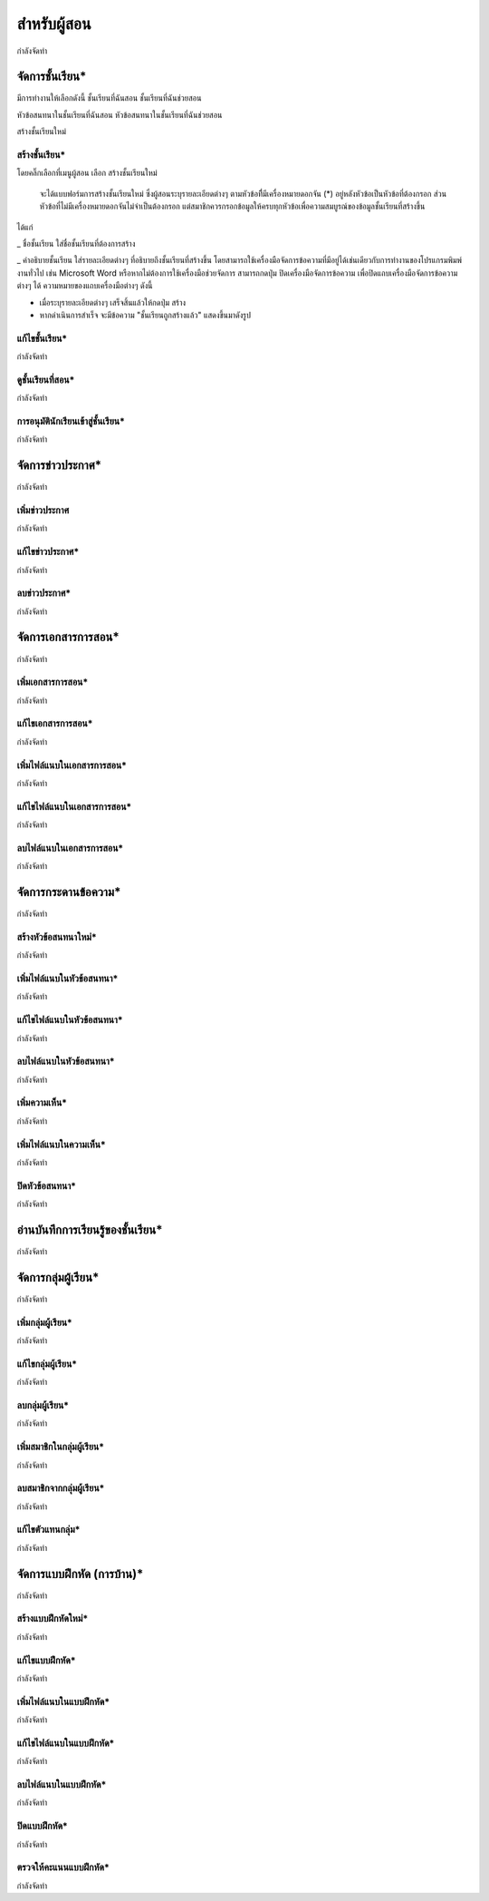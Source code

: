 =============
สำหรับผู้สอน
=============

กำลังจัดทำ

จัดการชั้นเรียน*
==============
มีการทำงานให้เลือกดังนี้ 
ชั้นเรียนที่ฉันสอน
ชั้นเรียนที่ฉันช่วยสอน

หัวข้อสนทนาในชั้นเรียนที่ฉันสอน
หัวข้อสนทนาในชั้นเรียนที่ฉันช่วยสอน

สร้างชั้นเรียนใหม่


สร้างชั้นเรียน*
------------
โดยคลิ๊กเลือกที่เมนูผู้สอน 
เลือก สร้างชั้นเรียนใหม่
  จะได้แบบฟอร์มการสร้างชั้นเรียนใหม่ ซึ่งผู้สอนระบุรายละเอียดต่างๆ ตามหัวข้อที่ีมีเครื่องหมายดอกจัน (*) อยู่หลังหัวข้อเป็นหัวข้อที่ต้องกรอก ส่วนหัวข้อที่ไม่มีเครื่องหมายดอกจันไม่จำเป็นต้องกรอก แต่สมาชิกควรกรอกข้อมูลให้ครบทุกหัวข้อเพื่อความสมบูรณ์ของข้อมูลชั้นเรียนที่สร้างขึ้น
ได้แก่ 

_ ชื่อชั้นเรียน
ใส่ชื่อชั้นเรียนที่ต้องการสร้าง

_ คำอธิบายชั้นเรียน 
ใส่รายละเอียดต่างๆ ที่อธิบายถึงชั้นเรียนที่สร้างขึ้น โดยสามารถใช้เครื่องมือจัดการข้อความที่มีอยู่ได้เช่นเดียวกับการทำงานของโปรแกรมพิมพ์งานทั่วไป เช่น Microsoft Word หรือหากไม่ต้องการใช้เครื่องมือช่วยจัดการ สามารถกดปุ่ม ปิดเครื่องมือจัดการข้อความ เพื่อปิดแถบเครื่องมือจัดการข้อความต่างๆ ได้
ความหมายของแถบเครื่องมือต่างๆ ดังนี้ 

- เมื่อระบุรายละเอียดต่างๆ เสร็จสิ้นแล้วให้กดปุ่ม สร้าง 
- หากดำเนินการสำเร็จ จะมีข้อความ "ชั้นเรียนถูกสร้างแล้ว" แสดงขึ้นมาดังรูป




แก้ไขชั้นเรียน*
------------

กำลังจัดทำ

ดูชั้นเรียนที่สอน*
---------------

กำลังจัดทำ

การอนุมัตินักเรียนเข้าสู่ชั้นเรียน*
-----------------------------

กำลังจัดทำ

จัดการข่าวประกาศ*
=================

กำลังจัดทำ

เพิ่มข่าวประกาศ
---------------

กำลังจัดทำ

แก้ไขข่าวประกาศ*
----------------

กำลังจัดทำ

ลบข่าวประกาศ*
--------------

กำลังจัดทำ

จัดการเอกสารการสอน*
=====================

กำลังจัดทำ

เพิ่มเอกสารการสอน*
-------------------

กำลังจัดทำ

แก้ไขเอกสารการสอน*
--------------------

กำลังจัดทำ

เพิ่มไฟล์แนบในเอกสารการสอน*
-----------------------------

กำลังจัดทำ

แก้ไขไฟล์แนบในเอกสารการสอน*
-----------------------------

กำลังจัดทำ

ลบไฟล์แนบในเอกสารการสอน*
----------------------------

กำลังจัดทำ

จัดการกระดานข้อความ*
=====================

กำลังจัดทำ

สร้างหัวข้อสนทนาใหม่*
---------------------

กำลังจัดทำ

เพิ่มไฟล์แนบในหัวข้อสนทนา*
--------------------------

กำลังจัดทำ

แก้ไขไฟล์แนบในหัวข้อสนทนา*
---------------------------

กำลังจัดทำ

ลบไฟล์แนบในหัวข้อสนทนา*
-------------------------

กำลังจัดทำ

เพิ่มความเห็น*
-------------

กำลังจัดทำ

เพิ่มไฟล์แนบในความเห็น*
-----------------------

กำลังจัดทำ

ปิดหัวข้อสนทนา*
---------------

กำลังจัดทำ

อ่านบันทึกการเรียนรู้ของชั้นเรียน*
==============================

กำลังจัดทำ

จัดการกลุ่มผู้เรียน*
================

กำลังจัดทำ

เพิ่มกลุ่มผู้เรียน*
--------------

กำลังจัดทำ

แก้ไขกลุ่มผู้เรียน*
---------------

กำลังจัดทำ

ลบกลุ่มผู้เรียน*
-------------

กำลังจัดทำ

เพิ่มสมาชิกในกลุ่มผู้เรียน*
-----------------------

กำลังจัดทำ

ลบสมาชิกจากกลุ่มผู้เรียน*
-----------------------

กำลังจัดทำ

แก้ไขตัวแทนกลุ่ม*
----------------

กำลังจัดทำ

จัดการแบบฝึกหัด (การบ้าน)*
==========================

กำลังจัดทำ

สร้างแบบฝึกหัดใหม่*
------------------

กำลังจัดทำ

แก้ไขแบบฝึกหัด*
---------------

กำลังจัดทำ

เพิ่มไฟล์แนบในแบบฝึกหัด*
------------------------

กำลังจัดทำ

แก้ไขไฟล์แนบในแบบฝึกหัด*
------------------------

กำลังจัดทำ

ลบไฟล์แนบในแบบฝึกหัด*
-----------------------

กำลังจัดทำ

ปิดแบบฝึกหัด*
-------------

กำลังจัดทำ

ตรวจให้คะแนนแบบฝึกหัด*
------------------------

กำลังจัดทำ
